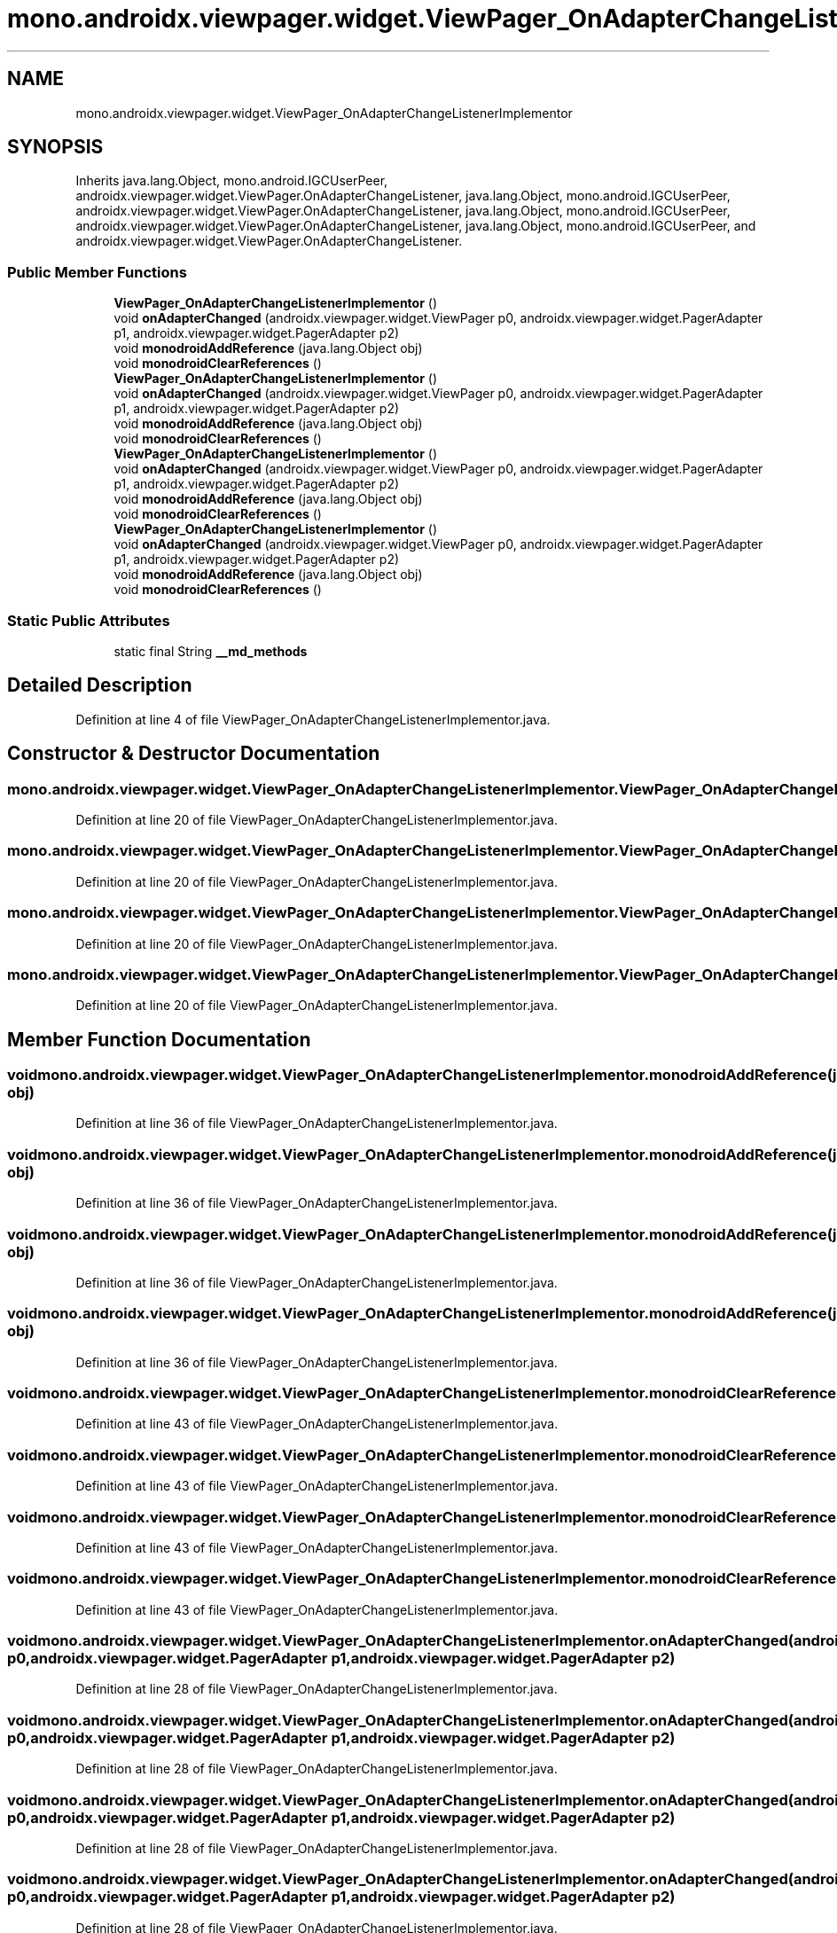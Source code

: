 .TH "mono.androidx.viewpager.widget.ViewPager_OnAdapterChangeListenerImplementor" 3 "Thu Apr 29 2021" "Version 1.0" "Green Quake" \" -*- nroff -*-
.ad l
.nh
.SH NAME
mono.androidx.viewpager.widget.ViewPager_OnAdapterChangeListenerImplementor
.SH SYNOPSIS
.br
.PP
.PP
Inherits java\&.lang\&.Object, mono\&.android\&.IGCUserPeer, androidx\&.viewpager\&.widget\&.ViewPager\&.OnAdapterChangeListener, java\&.lang\&.Object, mono\&.android\&.IGCUserPeer, androidx\&.viewpager\&.widget\&.ViewPager\&.OnAdapterChangeListener, java\&.lang\&.Object, mono\&.android\&.IGCUserPeer, androidx\&.viewpager\&.widget\&.ViewPager\&.OnAdapterChangeListener, java\&.lang\&.Object, mono\&.android\&.IGCUserPeer, and androidx\&.viewpager\&.widget\&.ViewPager\&.OnAdapterChangeListener\&.
.SS "Public Member Functions"

.in +1c
.ti -1c
.RI "\fBViewPager_OnAdapterChangeListenerImplementor\fP ()"
.br
.ti -1c
.RI "void \fBonAdapterChanged\fP (androidx\&.viewpager\&.widget\&.ViewPager p0, androidx\&.viewpager\&.widget\&.PagerAdapter p1, androidx\&.viewpager\&.widget\&.PagerAdapter p2)"
.br
.ti -1c
.RI "void \fBmonodroidAddReference\fP (java\&.lang\&.Object obj)"
.br
.ti -1c
.RI "void \fBmonodroidClearReferences\fP ()"
.br
.ti -1c
.RI "\fBViewPager_OnAdapterChangeListenerImplementor\fP ()"
.br
.ti -1c
.RI "void \fBonAdapterChanged\fP (androidx\&.viewpager\&.widget\&.ViewPager p0, androidx\&.viewpager\&.widget\&.PagerAdapter p1, androidx\&.viewpager\&.widget\&.PagerAdapter p2)"
.br
.ti -1c
.RI "void \fBmonodroidAddReference\fP (java\&.lang\&.Object obj)"
.br
.ti -1c
.RI "void \fBmonodroidClearReferences\fP ()"
.br
.ti -1c
.RI "\fBViewPager_OnAdapterChangeListenerImplementor\fP ()"
.br
.ti -1c
.RI "void \fBonAdapterChanged\fP (androidx\&.viewpager\&.widget\&.ViewPager p0, androidx\&.viewpager\&.widget\&.PagerAdapter p1, androidx\&.viewpager\&.widget\&.PagerAdapter p2)"
.br
.ti -1c
.RI "void \fBmonodroidAddReference\fP (java\&.lang\&.Object obj)"
.br
.ti -1c
.RI "void \fBmonodroidClearReferences\fP ()"
.br
.ti -1c
.RI "\fBViewPager_OnAdapterChangeListenerImplementor\fP ()"
.br
.ti -1c
.RI "void \fBonAdapterChanged\fP (androidx\&.viewpager\&.widget\&.ViewPager p0, androidx\&.viewpager\&.widget\&.PagerAdapter p1, androidx\&.viewpager\&.widget\&.PagerAdapter p2)"
.br
.ti -1c
.RI "void \fBmonodroidAddReference\fP (java\&.lang\&.Object obj)"
.br
.ti -1c
.RI "void \fBmonodroidClearReferences\fP ()"
.br
.in -1c
.SS "Static Public Attributes"

.in +1c
.ti -1c
.RI "static final String \fB__md_methods\fP"
.br
.in -1c
.SH "Detailed Description"
.PP 
Definition at line 4 of file ViewPager_OnAdapterChangeListenerImplementor\&.java\&.
.SH "Constructor & Destructor Documentation"
.PP 
.SS "mono\&.androidx\&.viewpager\&.widget\&.ViewPager_OnAdapterChangeListenerImplementor\&.ViewPager_OnAdapterChangeListenerImplementor ()"

.PP
Definition at line 20 of file ViewPager_OnAdapterChangeListenerImplementor\&.java\&.
.SS "mono\&.androidx\&.viewpager\&.widget\&.ViewPager_OnAdapterChangeListenerImplementor\&.ViewPager_OnAdapterChangeListenerImplementor ()"

.PP
Definition at line 20 of file ViewPager_OnAdapterChangeListenerImplementor\&.java\&.
.SS "mono\&.androidx\&.viewpager\&.widget\&.ViewPager_OnAdapterChangeListenerImplementor\&.ViewPager_OnAdapterChangeListenerImplementor ()"

.PP
Definition at line 20 of file ViewPager_OnAdapterChangeListenerImplementor\&.java\&.
.SS "mono\&.androidx\&.viewpager\&.widget\&.ViewPager_OnAdapterChangeListenerImplementor\&.ViewPager_OnAdapterChangeListenerImplementor ()"

.PP
Definition at line 20 of file ViewPager_OnAdapterChangeListenerImplementor\&.java\&.
.SH "Member Function Documentation"
.PP 
.SS "void mono\&.androidx\&.viewpager\&.widget\&.ViewPager_OnAdapterChangeListenerImplementor\&.monodroidAddReference (java\&.lang\&.Object obj)"

.PP
Definition at line 36 of file ViewPager_OnAdapterChangeListenerImplementor\&.java\&.
.SS "void mono\&.androidx\&.viewpager\&.widget\&.ViewPager_OnAdapterChangeListenerImplementor\&.monodroidAddReference (java\&.lang\&.Object obj)"

.PP
Definition at line 36 of file ViewPager_OnAdapterChangeListenerImplementor\&.java\&.
.SS "void mono\&.androidx\&.viewpager\&.widget\&.ViewPager_OnAdapterChangeListenerImplementor\&.monodroidAddReference (java\&.lang\&.Object obj)"

.PP
Definition at line 36 of file ViewPager_OnAdapterChangeListenerImplementor\&.java\&.
.SS "void mono\&.androidx\&.viewpager\&.widget\&.ViewPager_OnAdapterChangeListenerImplementor\&.monodroidAddReference (java\&.lang\&.Object obj)"

.PP
Definition at line 36 of file ViewPager_OnAdapterChangeListenerImplementor\&.java\&.
.SS "void mono\&.androidx\&.viewpager\&.widget\&.ViewPager_OnAdapterChangeListenerImplementor\&.monodroidClearReferences ()"

.PP
Definition at line 43 of file ViewPager_OnAdapterChangeListenerImplementor\&.java\&.
.SS "void mono\&.androidx\&.viewpager\&.widget\&.ViewPager_OnAdapterChangeListenerImplementor\&.monodroidClearReferences ()"

.PP
Definition at line 43 of file ViewPager_OnAdapterChangeListenerImplementor\&.java\&.
.SS "void mono\&.androidx\&.viewpager\&.widget\&.ViewPager_OnAdapterChangeListenerImplementor\&.monodroidClearReferences ()"

.PP
Definition at line 43 of file ViewPager_OnAdapterChangeListenerImplementor\&.java\&.
.SS "void mono\&.androidx\&.viewpager\&.widget\&.ViewPager_OnAdapterChangeListenerImplementor\&.monodroidClearReferences ()"

.PP
Definition at line 43 of file ViewPager_OnAdapterChangeListenerImplementor\&.java\&.
.SS "void mono\&.androidx\&.viewpager\&.widget\&.ViewPager_OnAdapterChangeListenerImplementor\&.onAdapterChanged (androidx\&.viewpager\&.widget\&.ViewPager p0, androidx\&.viewpager\&.widget\&.PagerAdapter p1, androidx\&.viewpager\&.widget\&.PagerAdapter p2)"

.PP
Definition at line 28 of file ViewPager_OnAdapterChangeListenerImplementor\&.java\&.
.SS "void mono\&.androidx\&.viewpager\&.widget\&.ViewPager_OnAdapterChangeListenerImplementor\&.onAdapterChanged (androidx\&.viewpager\&.widget\&.ViewPager p0, androidx\&.viewpager\&.widget\&.PagerAdapter p1, androidx\&.viewpager\&.widget\&.PagerAdapter p2)"

.PP
Definition at line 28 of file ViewPager_OnAdapterChangeListenerImplementor\&.java\&.
.SS "void mono\&.androidx\&.viewpager\&.widget\&.ViewPager_OnAdapterChangeListenerImplementor\&.onAdapterChanged (androidx\&.viewpager\&.widget\&.ViewPager p0, androidx\&.viewpager\&.widget\&.PagerAdapter p1, androidx\&.viewpager\&.widget\&.PagerAdapter p2)"

.PP
Definition at line 28 of file ViewPager_OnAdapterChangeListenerImplementor\&.java\&.
.SS "void mono\&.androidx\&.viewpager\&.widget\&.ViewPager_OnAdapterChangeListenerImplementor\&.onAdapterChanged (androidx\&.viewpager\&.widget\&.ViewPager p0, androidx\&.viewpager\&.widget\&.PagerAdapter p1, androidx\&.viewpager\&.widget\&.PagerAdapter p2)"

.PP
Definition at line 28 of file ViewPager_OnAdapterChangeListenerImplementor\&.java\&.
.SH "Member Data Documentation"
.PP 
.SS "static final String mono\&.androidx\&.viewpager\&.widget\&.ViewPager_OnAdapterChangeListenerImplementor\&.__md_methods\fC [static]\fP"
@hide 
.PP
Definition at line 11 of file ViewPager_OnAdapterChangeListenerImplementor\&.java\&.

.SH "Author"
.PP 
Generated automatically by Doxygen for Green Quake from the source code\&.
